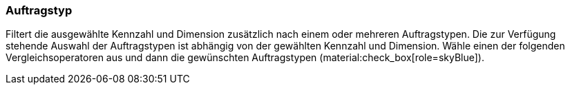 === Auftragstyp

Filtert die ausgewählte Kennzahl und Dimension zusätzlich nach einem oder mehreren Auftragstypen.
Die zur Verfügung stehende Auswahl der Auftragstypen ist abhängig von der gewählten Kennzahl und Dimension.
Wähle einen der folgenden Vergleichsoperatoren aus und dann die gewünschten Auftragstypen (material:check_box[role=skyBlue]).
